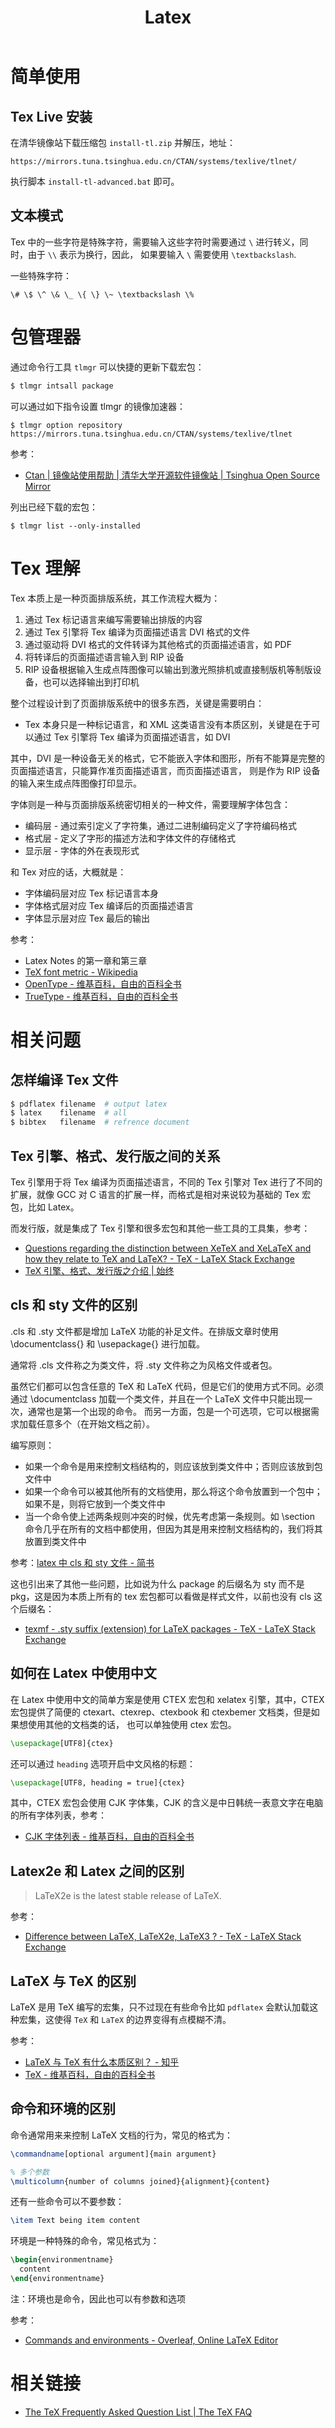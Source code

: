 #+TITLE:      Latex

* 目录                                                    :TOC_4_gh:noexport:
- [[#简单使用][简单使用]]
  - [[#tex-live-安装][Tex Live 安装]]
  - [[#文本模式][文本模式]]
- [[#包管理器][包管理器]]
- [[#tex-理解][Tex 理解]]
- [[#相关问题][相关问题]]
  - [[#怎样编译-tex-文件][怎样编译 Tex 文件]]
  - [[#tex-引擎格式发行版之间的关系][Tex 引擎、格式、发行版之间的关系]]
  - [[#cls-和-sty-文件的区别][cls 和 sty 文件的区别]]
  - [[#如何在-latex-中使用中文][如何在 Latex 中使用中文]]
  - [[#latex2e-和-latex-之间的区别][Latex2e 和 Latex 之间的区别]]
  - [[#latex-与-tex-的区别][LaTeX 与 TeX 的区别]]
  - [[#命令和环境的区别][命令和环境的区别]]
- [[#相关链接][相关链接]]

* 简单使用
** Tex Live 安装
   在清华镜像站下载压缩包 ~install-tl.zip~ 并解压，地址：
   #+BEGIN_EXAMPLE
     https://mirrors.tuna.tsinghua.edu.cn/CTAN/systems/texlive/tlnet/
   #+END_EXAMPLE
  
   执行脚本 ~install-tl-advanced.bat~ 即可。

** 文本模式
   Tex 中的一些字符是特殊字符，需要输入这些字符时需要通过 ~\~ 进行转义，同时，由于 ~\\~ 表示为换行，因此，
   如果要输入 ~\~ 需要使用 ~\textbackslash~.

   一些特殊字符：
   #+BEGIN_EXAMPLE
     \# \$ \^ \& \_ \{ \} \~ \textbackslash \%
   #+END_EXAMPLE

* 包管理器
  通过命令行工具 ~tlmgr~ 可以快捷的更新下载宏包：
  #+BEGIN_SRC bash
    $ tlmgr intsall package
  #+END_SRC

  可以通过如下指令设置 tlmgr 的镜像加速器：
  #+begin_example
    $ tlmgr option repository https://mirrors.tuna.tsinghua.edu.cn/CTAN/systems/texlive/tlnet
  #+end_example

  参考：
  + [[https://mirror.tuna.tsinghua.edu.cn/help/CTAN/][Ctan | 镜像站使用帮助 | 清华大学开源软件镜像站 | Tsinghua Open Source Mirror]]

  列出已经下载的宏包：
  #+begin_example
    $ tlmgr list --only-installed
  #+end_example

* Tex 理解
  Tex 本质上是一种页面排版系统，其工作流程大概为：
  1. 通过 Tex 标记语言来编写需要输出排版的内容
  2. 通过 Tex 引擎将 Tex 编译为页面描述语言 DVI 格式的文件
  3. 通过驱动将 DVI 格式的文件转译为其他格式的页面描述语言，如 PDF
  4. 将转译后的页面描述语言输入到 RIP 设备
  5. RIP 设备根据输入生成点阵图像可以输出到激光照排机或直接制版机等制版设备，也可以选择输出到打印机

  整个过程设计到了页面排版系统中的很多东西，关键是需要明白：
  + Tex 本身只是一种标记语言，和 XML 这类语言没有本质区别，关键是在于可以通过 Tex 引擎将 Tex 编译为页面描述语言，如 DVI

  其中，DVI 是一种设备无关的格式，它不能嵌入字体和图形，所有不能算是完整的页面描述语言，只能算作准页面描述语言，而页面描述语言，
  则是作为 RIP 设备的输入来生成点阵图像打印显示。

  字体则是一种与页面排版系统密切相关的一种文件，需要理解字体包含：
  + 编码层 - 通过索引定义了字符集，通过二进制编码定义了字符编码格式
  + 格式层 - 定义了字形的描述方法和字体文件的存储格式
  + 显示层 - 字体的外在表现形式

  和 Tex 对应的话，大概就是：
  + 字体编码层对应 Tex 标记语言本身
  + 字体格式层对应 Tex 编译后的页面描述语言
  + 字体显示层对应 Tex 最后的输出

  参考：
  + Latex Notes 的第一章和第三章
  + [[https://en.wikipedia.org/wiki/TeX_font_metric][TeX font metric - Wikipedia]]
  + [[https://zh.wikipedia.org/wiki/OpenType][OpenType - 维基百科，自由的百科全书]]
  + [[https://zh.wikipedia.org/wiki/TrueType][TrueType - 维基百科，自由的百科全书]]

* 相关问题
** 怎样编译 Tex 文件
   #+BEGIN_SRC bash
     $ pdflatex filename  # output latex
     $ latex    filename  # all
     $ bibtex   filename  # refrence document
   #+END_SRC   

** Tex 引擎、格式、发行版之间的关系
   Tex 引擎用于将 Tex 编译为页面描述语言，不同的 Tex 引擎对 Tex 进行了不同的扩展，就像 GCC 对 C 语言的扩展一样，而格式是相对来说较为基础的 Tex 宏包，比如 Latex。

   而发行版，就是集成了 Tex 引擎和很多宏包和其他一些工具的工具集，参考：
   + [[https://tex.stackexchange.com/questions/296616/questions-regarding-the-distinction-between-xetex-and-xelatex-and-how-they-relat][Questions regarding the distinction between XeTeX and XeLaTeX and how they relate to TeX and LaTeX? - TeX - LaTeX Stack Exchange]]
   + [[https://liam.page/2018/11/26/introduction-to-TeX-engine-format-and-distribution/][TeX 引擎、格式、发行版之介绍 | 始终]]

** cls 和 sty 文件的区别
   .cls 和 .sty 文件都是增加 LaTeX 功能的补足文件。在排版文章时使用 \documentclass{} 和 \usepackage{} 进行加载。

   通常将 .cls 文件称之为类文件，将 .sty 文件称之为风格文件或者包。

   虽然它们都可以包含任意的 TeX 和 LaTeX 代码，但是它们的使用方式不同。必须通过 \documentclass 加载一个类文件，并且在一个 LaTeX 文件中只能出现一次，通常也是第一个出现的命令。
   而另一方面，包是一个可选项，它可以根据需求加载任意多个（在开始文档之前）。

   编写原则：
   + 如果一个命令是用来控制文档结构的，则应该放到类文件中；否则应该放到包文件中
   + 如果一个命令可以被其他所有的文档使用，那么将这个命令放置到一个包中；如果不是，则将它放到一个类文件中
   + 当一个命令使上述两条规则冲突的时候，优先考虑第一条规则。如 \section 命令几乎在所有的文档中都使用，但因为其是用来控制文档结构的，我们将其放置到类文件中

   参考：[[https://www.jianshu.com/p/12b4a4b3afce][latex 中 cls 和 sty 文件 - 简书]]

   这也引出来了其他一些问题，比如说为什么 package 的后缀名为 sty 而不是 pkg，这是因为本质上所有的 tex 宏包都可以看做是样式文件，以前也没有 cls 这个后缀名：
   + [[https://tex.stackexchange.com/questions/97418/sty-suffix-extension-for-latex-packages/97420][texmf - .sty suffix (extension) for LaTeX packages - TeX - LaTeX Stack Exchange]]

** 如何在 Latex 中使用中文
   在 Latex 中使用中文的简单方案是使用 CTEX 宏包和 xelatex 引擎，其中，CTEX 宏包提供了简便的 ctexart、ctexrep、ctexbook 和 ctexbemer 文档类，但是如果想使用其他的文档类的话，
   也可以单独使用 ctex 宏包。

   #+begin_src latex
     \usepackage[UTF8]{ctex}
   #+end_src

   还可以通过 ~heading~ 选项开启中文风格的标题：
   #+begin_src latex
     \usepackage[UTF8, heading = true]{ctex}
   #+end_src
   
   其中，CTEX 宏包会使用 CJK 字体集，CJK 的含义是中日韩统一表意文字在电脑的所有字体列表，参考：
   + [[https://zh.wikipedia.org/wiki/CJK%E5%AD%97%E4%BD%93%E5%88%97%E8%A1%A8][CJK 字体列表 - 维基百科，自由的百科全书]]

** Latex2e 和 Latex 之间的区别
   #+begin_quote
   LaTeX2e is the latest stable release of LaTeX.
   #+end_quote

   参考：
   + [[https://tex.stackexchange.com/questions/13541/difference-between-latex-latex2e-latex3][Difference between LaTeX, LaTeX2e, LaTeX3 ? - TeX - LaTeX Stack Exchange]]

** LaTeX 与 TeX 的区别
   LaTeX 是用 TeX 编写的宏集，只不过现在有些命令比如 ~pdflatex~ 会默认加载这种宏集，这使得 ~TeX~ 和 ~LaTeX~ 的边界变得有点模糊不清。

   参考：
   + [[https://www.zhihu.com/question/49681542][LaTeX 与 TeX 有什么本质区别？ - 知乎]]
   + [[https://zh.wikipedia.org/wiki/TeX][TeX - 维基百科，自由的百科全书]]

** 命令和环境的区别
   命令通常用来来控制 LaTeX 文档的行为，常见的格式为：
   #+begin_src tex
     \commandname[optional argument]{main argument}

     % 多个参数
     \multicolumn{number of columns joined}{alignment}{content} 
   #+end_src

   还有一些命令可以不要参数：
   #+begin_src tex
     \item Text being item content
   #+end_src
   
   环境是一种特殊的命令，常见格式为：
   #+begin_src tex
     \begin{environmentname}
       content
     \end{environmentname}
   #+end_src

   注：环境也是命令，因此也可以有参数和选项

   参考：
   + [[https://www.overleaf.com/learn/latex/Commands_and_environments][Commands and environments - Overleaf, Online LaTeX Editor]]

* 相关链接
  + [[https://texfaq.org/][The TeX Frequently Asked Question List | The TeX FAQ]]

